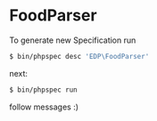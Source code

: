 * FoodParser

To generate new Specification run
#+begin_src sh
$ bin/phpspec desc 'EDP\FoodParser'
#+end_src

next:
#+begin_src sh
$ bin/phpspec run
#+end_src

follow messages :)
